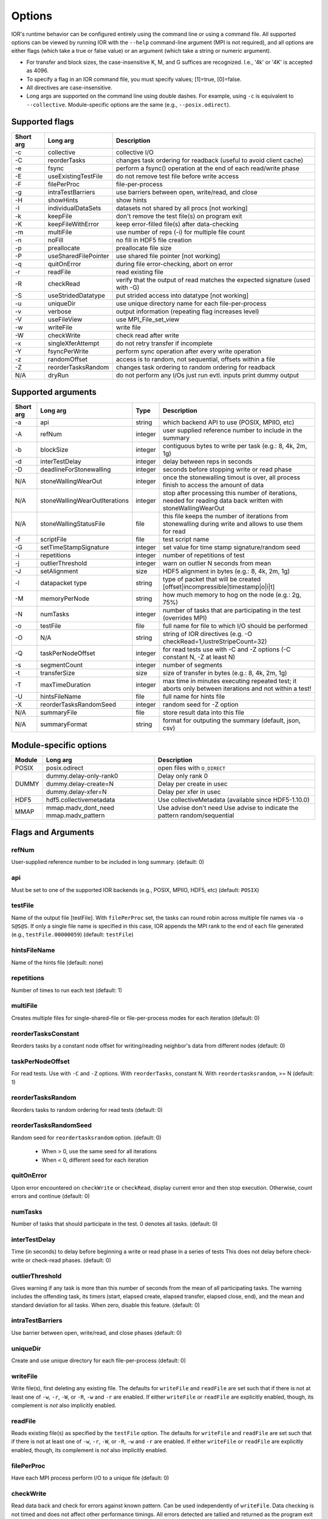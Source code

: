 .. _options:

Options
================================================================================

IOR's runtime behavior can be configured entirely using the command line or
using a command file.  All supported options can be viewed by running IOR with
the ``--help`` command-line argument (MPI is not required), and all options are
either flags (which take a true or false value) or an argument (which take a
string or numeric argument).

* For transfer and block sizes, the case-insensitive K, M, and G suffices are
  recognized.  I.e., '4k' or '4K' is accepted as 4096.
* To specify a flag in an IOR command file, you must specify values; [1]=true,
  [0]=false.
* All directives are case-insensitive.
* Long args are supported on the command line using double dashes.  For example,
  using ``-c`` is equivalent to ``--collective``.  Module-specific options are
  the same (e.g., ``--posix.odirect``).



Supported flags
--------------------------------------------------------------------------------

=========  ====================   ==============================================================================
Short arg  Long arg               Description
=========  ====================   ==============================================================================
  -c       collective             collective I/O
  -C       reorderTasks           changes task ordering for readback (useful to avoid client cache)
  -e       fsync                  perform a fsync() operation at the end of each read/write phase
  -E       useExistingTestFile    do not remove test file before write access
  -F       filePerProc            file-per-process
  -g       intraTestBarriers      use barriers between open, write/read, and close
  -H       showHints              show hints
  -I       individualDataSets     datasets not shared by all procs [not working]
  -k       keepFile               don't remove the test file(s) on program exit
  -K       keepFileWithError      keep error-filled file(s) after data-checking
  -m       multiFile              use number of reps (-i) for multiple file count
  -n       noFill                 no fill in HDF5 file creation
  -p       preallocate            preallocate file size
  -P       useSharedFilePointer   use shared file pointer [not working]
  -q       quitOnError            during file error-checking, abort on error
  -r       readFile               read existing file
  -R       checkRead              verify that the output of read matches the expected signature (used with -G)
  -S       useStridedDatatype     put strided access into datatype [not working]
  -u       uniqueDir              use unique directory name for each file-per-process
  -v       verbose                output information (repeating flag increases level)
  -V       useFileView            use MPI_File_set_view
  -w       writeFile              write file
  -W       checkWrite             check read after write
  -x       singleXferAttempt      do not retry transfer if incomplete
  -Y       fsyncPerWrite          perform sync operation after every write operation
  -z       randomOffset           access is to random, not sequential, offsets within a file
  -Z       reorderTasksRandom     changes task ordering to random ordering for readback
  N/A      dryRun                 do not perform any I/Os just run evtl. inputs print dummy output
=========  ====================   ==============================================================================




Supported arguments
--------------------------------------------------------------------------------

=========  =============================  =======  ===========
Short arg  Long arg                       Type     Description
=========  =============================  =======  ===========
  -a       api                            string   which backend API to use (POSIX, MPIIO, etc)
  -A       refNum                         integer  user supplied reference number to include in the summary
  -b       blockSize                      integer  contiguous bytes to write per task  (e.g.: 8, 4k, 2m, 1g)
  -d       interTestDelay                 integer  delay between reps in seconds
  -D       deadlineForStonewalling        integer  seconds before stopping write or read phase
  N/A      stoneWallingWearOut            integer  once the stonewalling timout is over, all process finish to access the amount of data
  N/A      stoneWallingWearOutIterations  integer  stop after processing this number of iterations, needed for reading data back written with stoneWallingWearOut
  N/A      stoneWallingStatusFile         file     this file keeps the number of iterations from stonewalling during write and allows to use them for read
  -f       scriptFile                     file     test script name
  -G       setTimeStampSignature          integer  set value for time stamp signature/random seed
  -i       repetitions                    integer  number of repetitions of test
  -j       outlierThreshold               integer  warn on outlier N seconds from mean
  -J       setAlignment                   size     HDF5 alignment in bytes (e.g.: 8, 4k, 2m, 1g)
  -l       datapacket type                string   type of packet that will be created [offset|incompressible|timestamp|o|i|t]
  -M       memoryPerNode                  string   how much memory to hog on the node  (e.g.: 2g, 75%)
  -N       numTasks                       integer  number of tasks that are participating in the test (overrides MPI)
  -o       testFile                       file     full name for file to which I/O should be performed
  -O       N/A                            string   string of IOR directives (e.g. -O checkRead=1,lustreStripeCount=32)
  -Q       taskPerNodeOffset              integer  for read tests use with -C and -Z options (-C constant N, -Z at least N)
  -s       segmentCount                   integer  number of segments
  -t       transferSize                   size     size of transfer in bytes (e.g.: 8, 4k, 2m, 1g)
  -T       maxTimeDuration                integer  max time in minutes executing repeated test; it aborts only between iterations and not within a test!
  -U       hintsFileName                  file     full name for hints file
  -X       reorderTasksRandomSeed         integer  random seed for -Z option
  N/A      summaryFile                    file     store result data into this file
  N/A      summaryFormat                  string   format for outputing the summary (default, json, csv)
=========  =============================  =======  ===========




Module-specific options
--------------------------------------------------------------------------------

+------------+-------------------------+------------------------------------------------------+
| Module     | Long arg                | Description                                          |
+============+=========================+======================================================+
| POSIX      | posix.odirect           | open files with ``O_DIRECT``                         |
+------------+-------------------------+------------------------------------------------------+
| DUMMY      | dummy.delay-only-rank0  | Delay only rank 0                                    |
+            +-------------------------+------------------------------------------------------+
|            | dummy.delay-create=N    | Delay per create in usec                             |
+            +-------------------------+------------------------------------------------------+
|            | dummy.delay-xfer=N      | Delay per xfer in usec                               |
+------------+-------------------------+------------------------------------------------------+
| HDF5       | hdf5.collectivemetadata | Use collectiveMetadata (available since HDF5-1.10.0) |
+------------+-------------------------+------------------------------------------------------+
| MMAP       | mmap.madv_dont_need     | Use advise don't need                                |
|            | mmap.madv_pattern       | Use advise to indicate the pattern random/sequential |
+------------+-------------------------+------------------------------------------------------+




Flags and Arguments
--------------------------------------------------------------------------------

refNum
~~~~~~~~~~~~~~~~~~~~~~~~~~~~~~~~~~~~~~~~~~~~~~~~~~~~~~~~~~~~~~~~~~~~~~~~~~~~~~~~
User-supplied reference number to be included in long summary.
(default: 0)

api
~~~~~~~~~~~~~~~~~~~~~~~~~~~~~~~~~~~~~~~~~~~~~~~~~~~~~~~~~~~~~~~~~~~~~~~~~~~~~~~~
Must be set to one of the supported IOR backends (e.g., POSIX,
MPIIO, HDF5, etc) (default: ``POSIX``)

testFile
~~~~~~~~~~~~~~~~~~~~~~~~~~~~~~~~~~~~~~~~~~~~~~~~~~~~~~~~~~~~~~~~~~~~~~~~~~~~~~~~
Name of the output file [testFile].  With ``filePerProc`` set,
the tasks can round robin across multiple file names via ``-o S@S@S``.
If only a single file name is specified in this case, IOR appends the MPI
rank to the end of each file generated (e.g., ``testFile.00000059``)
(default: ``testFile``)

hintsFileName
~~~~~~~~~~~~~~~~~~~~~~~~~~~~~~~~~~~~~~~~~~~~~~~~~~~~~~~~~~~~~~~~~~~~~~~~~~~~~~~~
Name of the hints file (default: none)

repetitions
~~~~~~~~~~~~~~~~~~~~~~~~~~~~~~~~~~~~~~~~~~~~~~~~~~~~~~~~~~~~~~~~~~~~~~~~~~~~~~~~
Number of times to run each test (default: 1)

multiFile
~~~~~~~~~~~~~~~~~~~~~~~~~~~~~~~~~~~~~~~~~~~~~~~~~~~~~~~~~~~~~~~~~~~~~~~~~~~~~~~~
Creates multiple files for single-shared-file or
file-per-process modes for each iteration (default: 0)

reorderTasksConstant
~~~~~~~~~~~~~~~~~~~~~~~~~~~~~~~~~~~~~~~~~~~~~~~~~~~~~~~~~~~~~~~~~~~~~~~~~~~~~~~~
Reorders tasks by a constant node offset for
writing/reading neighbor's data from different nodes (default: 0)

taskPerNodeOffset
~~~~~~~~~~~~~~~~~~~~~~~~~~~~~~~~~~~~~~~~~~~~~~~~~~~~~~~~~~~~~~~~~~~~~~~~~~~~~~~~
For read tests. Use with ``-C`` and ``-Z`` options.
With ``reorderTasks``, constant N. With ``reordertasksrandom``, >= N
(default: 1)

reorderTasksRandom
~~~~~~~~~~~~~~~~~~~~~~~~~~~~~~~~~~~~~~~~~~~~~~~~~~~~~~~~~~~~~~~~~~~~~~~~~~~~~~~~
Reorders tasks to random ordering for read tests
(default: 0)

reorderTasksRandomSeed
~~~~~~~~~~~~~~~~~~~~~~~~~~~~~~~~~~~~~~~~~~~~~~~~~~~~~~~~~~~~~~~~~~~~~~~~~~~~~~~~
Random seed for ``reordertasksrandom`` option. (default: 0)

    * When > 0, use the same seed for all iterations
    * When < 0, different seed for each iteration

quitOnError
~~~~~~~~~~~~~~~~~~~~~~~~~~~~~~~~~~~~~~~~~~~~~~~~~~~~~~~~~~~~~~~~~~~~~~~~~~~~~~~~
Upon error encountered on ``checkWrite`` or ``checkRead``,
display current error and then stop execution.  Otherwise, count errors and
continue (default: 0)

numTasks
~~~~~~~~~~~~~~~~~~~~~~~~~~~~~~~~~~~~~~~~~~~~~~~~~~~~~~~~~~~~~~~~~~~~~~~~~~~~~~~~
Number of tasks that should participate in the test.  0
denotes all tasks.  (default: 0)

interTestDelay
~~~~~~~~~~~~~~~~~~~~~~~~~~~~~~~~~~~~~~~~~~~~~~~~~~~~~~~~~~~~~~~~~~~~~~~~~~~~~~~~
Time (in seconds) to delay before beginning a write or
read phase in a series of tests This does not delay before check-write or
check-read phases.  (default: 0)

outlierThreshold
~~~~~~~~~~~~~~~~~~~~~~~~~~~~~~~~~~~~~~~~~~~~~~~~~~~~~~~~~~~~~~~~~~~~~~~~~~~~~~~~
Gives warning if any task is more than this number of
seconds from the mean of all participating tasks.  The warning includes the
offending task, its timers (start, elapsed create, elapsed transfer, elapsed
close, end), and the mean and standard deviation for all tasks.  When zero,
disable this feature. (default: 0)

intraTestBarriers
~~~~~~~~~~~~~~~~~~~~~~~~~~~~~~~~~~~~~~~~~~~~~~~~~~~~~~~~~~~~~~~~~~~~~~~~~~~~~~~~
Use barrier between open, write/read, and close
phases (default: 0)

uniqueDir
~~~~~~~~~~~~~~~~~~~~~~~~~~~~~~~~~~~~~~~~~~~~~~~~~~~~~~~~~~~~~~~~~~~~~~~~~~~~~~~~
Create and use unique directory for each file-per-process
(default: 0)

writeFile
~~~~~~~~~~~~~~~~~~~~~~~~~~~~~~~~~~~~~~~~~~~~~~~~~~~~~~~~~~~~~~~~~~~~~~~~~~~~~~~~
Write file(s), first deleting any existing file.
The defaults for ``writeFile`` and ``readFile`` are set such that if there
is not at least one of ``-w``, ``-r``, ``-W``, or ``-R``, ``-w`` and ``-r``
are enabled.  If either ``writeFile`` or ``readFile`` are explicitly
enabled, though, its complement is *not* also implicitly enabled.

readFile
~~~~~~~~~~~~~~~~~~~~~~~~~~~~~~~~~~~~~~~~~~~~~~~~~~~~~~~~~~~~~~~~~~~~~~~~~~~~~~~~
Reads existing file(s) as specified by the ``testFile``
option.  The defaults for ``writeFile`` and ``readFile`` are set such that
if there is not at least one of ``-w``, ``-r``, ``-W``, or ``-R``, ``-w``
and ``-r`` are enabled.  If either ``writeFile`` or ``readFile`` are
explicitly enabled, though, its complement is *not* also implicitly enabled.

filePerProc
~~~~~~~~~~~~~~~~~~~~~~~~~~~~~~~~~~~~~~~~~~~~~~~~~~~~~~~~~~~~~~~~~~~~~~~~~~~~~~~~
Have each MPI process perform I/O to a unique file
(default: 0)

checkWrite
~~~~~~~~~~~~~~~~~~~~~~~~~~~~~~~~~~~~~~~~~~~~~~~~~~~~~~~~~~~~~~~~~~~~~~~~~~~~~~~~
Read data back and check for errors against known pattern.
Can be used independently of ``writeFile``.  Data checking is not timed and
does not affect other performance timings.  All errors detected are tallied
and returned as the program exit code unless ``quitOnError`` is set.
(default: 0)

checkRead
~~~~~~~~~~~~~~~~~~~~~~~~~~~~~~~~~~~~~~~~~~~~~~~~~~~~~~~~~~~~~~~~~~~~~~~~~~~~~~~~
Re-read data and check for errors between reads.  Can be
used independently of ``readFile``.  Data checking is not timed and does not
affect other performance timings.  All errors detected are tallied and
returned as the program exit code unless ``quitOnError`` is set.
(default: 0)

keepFile
~~~~~~~~~~~~~~~~~~~~~~~~~~~~~~~~~~~~~~~~~~~~~~~~~~~~~~~~~~~~~~~~~~~~~~~~~~~~~~~~
Do not remove test file(s) on program exit (default: 0)

keepFileWithError
~~~~~~~~~~~~~~~~~~~~~~~~~~~~~~~~~~~~~~~~~~~~~~~~~~~~~~~~~~~~~~~~~~~~~~~~~~~~~~~~
Do not delete any files containing errors if
detected during read-check or write-check phases. (default: 0)

useExistingTestFile
~~~~~~~~~~~~~~~~~~~~~~~~~~~~~~~~~~~~~~~~~~~~~~~~~~~~~~~~~~~~~~~~~~~~~~~~~~~~~~~~
Do not remove test file(s) before write phase
(default: 0)

segmentCount
~~~~~~~~~~~~~~~~~~~~~~~~~~~~~~~~~~~~~~~~~~~~~~~~~~~~~~~~~~~~~~~~~~~~~~~~~~~~~~~~
Number of segments in file, where a segment is a
contiguous chunk of data accessed by multiple clients each writing/reading
their own contiguous data (blocks).  The exact semantics of segments
depend on the API used; for example, HDF5 repeats the pattern of an entire
shared dataset. (default: 1)

blockSize
~~~~~~~~~~~~~~~~~~~~~~~~~~~~~~~~~~~~~~~~~~~~~~~~~~~~~~~~~~~~~~~~~~~~~~~~~~~~~~~~
Size (in bytes) of a contiguous chunk of data accessed by a
single client.  It is comprised of one or more transfers (default: 1048576)

transferSize
~~~~~~~~~~~~~~~~~~~~~~~~~~~~~~~~~~~~~~~~~~~~~~~~~~~~~~~~~~~~~~~~~~~~~~~~~~~~~~~~
Size (in bytes) of a single data buffer to be transferred
in a single I/O call (default: 262144)

verbose
~~~~~~~~~~~~~~~~~~~~~~~~~~~~~~~~~~~~~~~~~~~~~~~~~~~~~~~~~~~~~~~~~~~~~~~~~~~~~~~~
Output more information about what IOR is doing.  Can be set
to levels 0-5; repeating the -v flag will increase verbosity level.
(default: 0)

The information shown for different verbosity levels is as follows:

======  ===================================
Level   Behavior
======  ===================================
  0     default; only bare essentials shown
  1     max clock deviation, participating tasks, free space, access pattern, commence/verify access notification with time
  2     rank/hostname, machine name, timer used, individual repetition performance results, timestamp used for data signature
  3     full test details, transfer block/offset compared, individual data checking errors, environment variables, task writing/reading file name, all test operation times
  4     task id and offset for each transfer
  5     each 8-byte data signature comparison (WARNING: more data to STDOUT than stored in file, use carefully)
======  ===================================

setTimeStampSignature
~~~~~~~~~~~~~~~~~~~~~~~~~~~~~~~~~~~~~~~~~~~~~~~~~~~~~~~~~~~~~~~~~~~~~~~~~~~~~~~~
Value to use for the time stamp signature.  Used
to rerun tests with the exact data pattern by setting data signature to
contain positive integer value as timestamp to be written in data file; if
set to 0, is disabled (default: 0)

showHelp
~~~~~~~~~~~~~~~~~~~~~~~~~~~~~~~~~~~~~~~~~~~~~~~~~~~~~~~~~~~~~~~~~~~~~~~~~~~~~~~~
Display options and help (default: 0)

storeFileOffset
~~~~~~~~~~~~~~~~~~~~~~~~~~~~~~~~~~~~~~~~~~~~~~~~~~~~~~~~~~~~~~~~~~~~~~~~~~~~~~~~
Use file offset as stored signature when writing file.
This will affect performance measurements (default: 0)

memoryPerNode
~~~~~~~~~~~~~~~~~~~~~~~~~~~~~~~~~~~~~~~~~~~~~~~~~~~~~~~~~~~~~~~~~~~~~~~~~~~~~~~~
Allocate memory on each node to simulate real
application memory usage or restrict page cache size.  Accepts a percentage
of node memory (e.g. ``50%``) on systems that support
``sysconf(_SC_PHYS_PAGES)`` or a size.  Allocation will be split between
tasks that share the node. (default: 0)

memoryPerTask
~~~~~~~~~~~~~~~~~~~~~~~~~~~~~~~~~~~~~~~~~~~~~~~~~~~~~~~~~~~~~~~~~~~~~~~~~~~~~~~~
Allocate specified amount of memory (in bytes) per task
to simulate real application memory usage. (default: 0)

maxTimeDuration
~~~~~~~~~~~~~~~~~~~~~~~~~~~~~~~~~~~~~~~~~~~~~~~~~~~~~~~~~~~~~~~~~~~~~~~~~~~~~~~~
Max time (in minutes) to run all tests.  Any current
read/write phase is not interrupted; only future I/O phases are cancelled
once this time is exceeded.  Value of zero unsets disables. (default: 0)

deadlineForStonewalling
~~~~~~~~~~~~~~~~~~~~~~~~~~~~~~~~~~~~~~~~~~~~~~~~~~~~~~~~~~~~~~~~~~~~~~~~~~~~~~~~
Seconds before stopping write or read phase.
Used for measuring the amount of data moved in a fixed time.  After the
barrier, each task starts its own timer, begins moving data, and the stops
moving data at a pre-arranged time.  Instead of measuring the amount of time
to move a fixed amount of data, this option measures the amount of data
moved in a fixed amount of time.  The objective is to prevent straggling
tasks slow from skewing the performance.  This option is incompatible with
read-check and write-check modes.  Value of zero unsets this option.
(default: 0)

randomOffset
~~~~~~~~~~~~~~~~~~~~~~~~~~~~~~~~~~~~~~~~~~~~~~~~~~~~~~~~~~~~~~~~~~~~~~~~~~~~~~~~
Randomize access offsets within test file(s).  Currently
incompatible with ``checkRead``, ``storeFileOffset``, MPIIO ``collective``
and ``useFileView``, and HDF5 and NCMPI APIs. (default: 0)

summaryAlways
~~~~~~~~~~~~~~~~~~~~~~~~~~~~~~~~~~~~~~~~~~~~~~~~~~~~~~~~~~~~~~~~~~~~~~~~~~~~~~~~
Always print the long summary for each test even if the job is interrupted. (default: 0)




POSIX-only flags and arguments
--------------------------------------------------------------------------------

posix.odirect
~~~~~~~~~~~~~~~~~~~~~~~~~~~~~~~~~~~~~~~~~~~~~~~~~~~~~~~~~~~~~~~~~~~~~~~~~~~~~~~~
Use direct I/O for POSIX, bypassing I/O buffers.  This option was formerly
known as ``-B`` or ``useO_DIRECT``.  (default: 0)

singleXferAttempt
~~~~~~~~~~~~~~~~~~~~~~~~~~~~~~~~~~~~~~~~~~~~~~~~~~~~~~~~~~~~~~~~~~~~~~~~~~~~~~~~
Do not continue to retry transfer entire buffer
until it is transferred.  When performing a write() or read() in POSIX,
there is no guarantee that the entire requested size of the buffer will be
transferred; this flag keeps the retrying a single transfer until it
completes or returns an error (default: 0)

fsyncPerWrite
~~~~~~~~~~~~~~~~~~~~~~~~~~~~~~~~~~~~~~~~~~~~~~~~~~~~~~~~~~~~~~~~~~~~~~~~~~~~~~~~
Perform fsync after each POSIX write (default: 0)

fsync
~~~~~~~~~~~~~~~~~~~~~~~~~~~~~~~~~~~~~~~~~~~~~~~~~~~~~~~~~~~~~~~~~~~~~~~~~~~~~~~~
Perform fsync after POSIX file close (default: 0)




MPIIO-only flags & arguments
--------------------------------------------------------------------------------

preallocate
~~~~~~~~~~~~~~~~~~~~~~~~~~~~~~~~~~~~~~~~~~~~~~~~~~~~~~~~~~~~~~~~~~~~~~~~~~~~~~~~
Preallocate the entire file before writing (default: 0)

useFileView
~~~~~~~~~~~~~~~~~~~~~~~~~~~~~~~~~~~~~~~~~~~~~~~~~~~~~~~~~~~~~~~~~~~~~~~~~~~~~~~~
Use an MPI datatype for setting the file view option to
use individual file pointer.  Default IOR uses explicit file pointers.
(default: 0)

useSharedFilePointer
~~~~~~~~~~~~~~~~~~~~~~~~~~~~~~~~~~~~~~~~~~~~~~~~~~~~~~~~~~~~~~~~~~~~~~~~~~~~~~~~
Use a shared file pointer.  Default IOR uses
explicit file pointers. (default: 0)

useStridedDatatype
~~~~~~~~~~~~~~~~~~~~~~~~~~~~~~~~~~~~~~~~~~~~~~~~~~~~~~~~~~~~~~~~~~~~~~~~~~~~~~~~
Create a datatype (max=2GB) for strided access;
akin to ``MULTIBLOCK_REGION_SIZE`` (default: 0)




HDF5-only flags & arguments
--------------------------------------------------------------------------------

individualDataSets
~~~~~~~~~~~~~~~~~~~~~~~~~~~~~~~~~~~~~~~~~~~~~~~~~~~~~~~~~~~~~~~~~~~~~~~~~~~~~~~~
Within a single file, each task will access its own
dataset.  Default IOR creates a dataset the size of ``numTasks * blockSize``
to be accessed by all tasks (default: 0)

noFill
~~~~~~~~~~~~~~~~~~~~~~~~~~~~~~~~~~~~~~~~~~~~~~~~~~~~~~~~~~~~~~~~~~~~~~~~~~~~~~~~
Do not pre-fill data in HDF5 file creation (default: 0)

setAlignment
~~~~~~~~~~~~~~~~~~~~~~~~~~~~~~~~~~~~~~~~~~~~~~~~~~~~~~~~~~~~~~~~~~~~~~~~~~~~~~~~
Set the HDF5 alignment in bytes (e.g.: 8, 4k, 2m, 1g) (default: 1)

hdf5.collectiveMetadata
~~~~~~~~~~~~~~~~~~~~~~~~~~~~~~~~~~~~~~~~~~~~~~~~~~~~~~~~~~~~~~~~~~~~~~~~~~~~~~~~
Enable HDF5 collective metadata (available since HDF5-1.10.0)




MPIIO-, HDF5-, and NCMPI-only options
--------------------------------------------------------------------------------

collective
~~~~~~~~~~~~~~~~~~~~~~~~~~~~~~~~~~~~~~~~~~~~~~~~~~~~~~~~~~~~~~~~~~~~~~~~~~~~~~~~
Uses collective operations for access (default: 0)

showHints
~~~~~~~~~~~~~~~~~~~~~~~~~~~~~~~~~~~~~~~~~~~~~~~~~~~~~~~~~~~~~~~~~~~~~~~~~~~~~~~~
Show hint/value pairs attached to open file.  Not available
for NCMPI. (default: 0)




Lustre-specific options
--------------------------------------------------------------------------------

lustreStripeCount
~~~~~~~~~~~~~~~~~~~~~~~~~~~~~~~~~~~~~~~~~~~~~~~~~~~~~~~~~~~~~~~~~~~~~~~~~~~~~~~~
Set the Lustre stripe count for the test file(s) (default: 0)

lustreStripeSize
~~~~~~~~~~~~~~~~~~~~~~~~~~~~~~~~~~~~~~~~~~~~~~~~~~~~~~~~~~~~~~~~~~~~~~~~~~~~~~~~
Set the Lustre stripe size for the test file(s) (default: 0)

lustreStartOST
~~~~~~~~~~~~~~~~~~~~~~~~~~~~~~~~~~~~~~~~~~~~~~~~~~~~~~~~~~~~~~~~~~~~~~~~~~~~~~~~
Set the starting OST for the test file(s) (default: -1)

lustreIgnoreLocks
~~~~~~~~~~~~~~~~~~~~~~~~~~~~~~~~~~~~~~~~~~~~~~~~~~~~~~~~~~~~~~~~~~~~~~~~~~~~~~~~
Disable Lustre range locking (default: 0)




GPFS-specific options
--------------------------------------------------------------------------------

gpfsHintAccess
~~~~~~~~~~~~~~~~~~~~~~~~~~~~~~~~~~~~~~~~~~~~~~~~~~~~~~~~~~~~~~~~~~~~~~~~~~~~~~~~
Use ``gpfs_fcntl`` hints to pre-declare accesses (default: 0)

gpfsReleaseToken
~~~~~~~~~~~~~~~~~~~~~~~~~~~~~~~~~~~~~~~~~~~~~~~~~~~~~~~~~~~~~~~~~~~~~~~~~~~~~~~~
Release all locks immediately after opening or
creating file.  Might help mitigate lock-revocation traffic when many
processes write/read to same file. (default: 0)




BeeGFS-specific options
--------------------------------------------------------------------------------

beegfsNumTargets
~~~~~~~~~~~~~~~~~~~~~~~~~~~~~~~~~~~~~~~~~~~~~~~~~~~~~~~~~~~~~~~~~~~~~~~~~~~~~~~~
Define the stripe width for file(s) on BeeGFS.  Must be greater than zero.

beegfsChunkSize 
~~~~~~~~~~~~~~~~~~~~~~~~~~~~~~~~~~~~~~~~~~~~~~~~~~~~~~~~~~~~~~~~~~~~~~~~~~~~~~~~
Define the stripe chunk size for the file(s) on BeeGFS.  Must be a power of two
and larger than 64K.




Notes on compressibility
--------------------------------------------------------------------------------
Please note that incompressibility is a factor of how large a block compression
algorithm uses.  The incompressible buffer is filled only once before write
times, so if the compression algorithm takes in blocks larger than the transfer
size, there will be compression.  Below are some baselines for zip, gzip, and
bzip.

1)  zip:  For zipped files, a transfer size of 1k is sufficient.

2)  gzip: For gzipped files, a transfer size of 1k is sufficient.

3)  bzip2: For bziped files a transfer size of 1k is insufficient (~50% compressed).
    To avoid compression a transfer size of greater than the bzip block size is required
    (default = 900KB). I suggest a transfer size of greather than 1MB to avoid bzip2 compression.

Be aware of the block size your compression algorithm will look at, and adjust
the transfer size accordingly.
